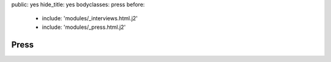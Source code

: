 public: yes
hide_title: yes
bodyclasses: press
before:
  - include: 'modules/_interviews.html.j2'
  - include: 'modules/_press.html.j2'


Press
=====
